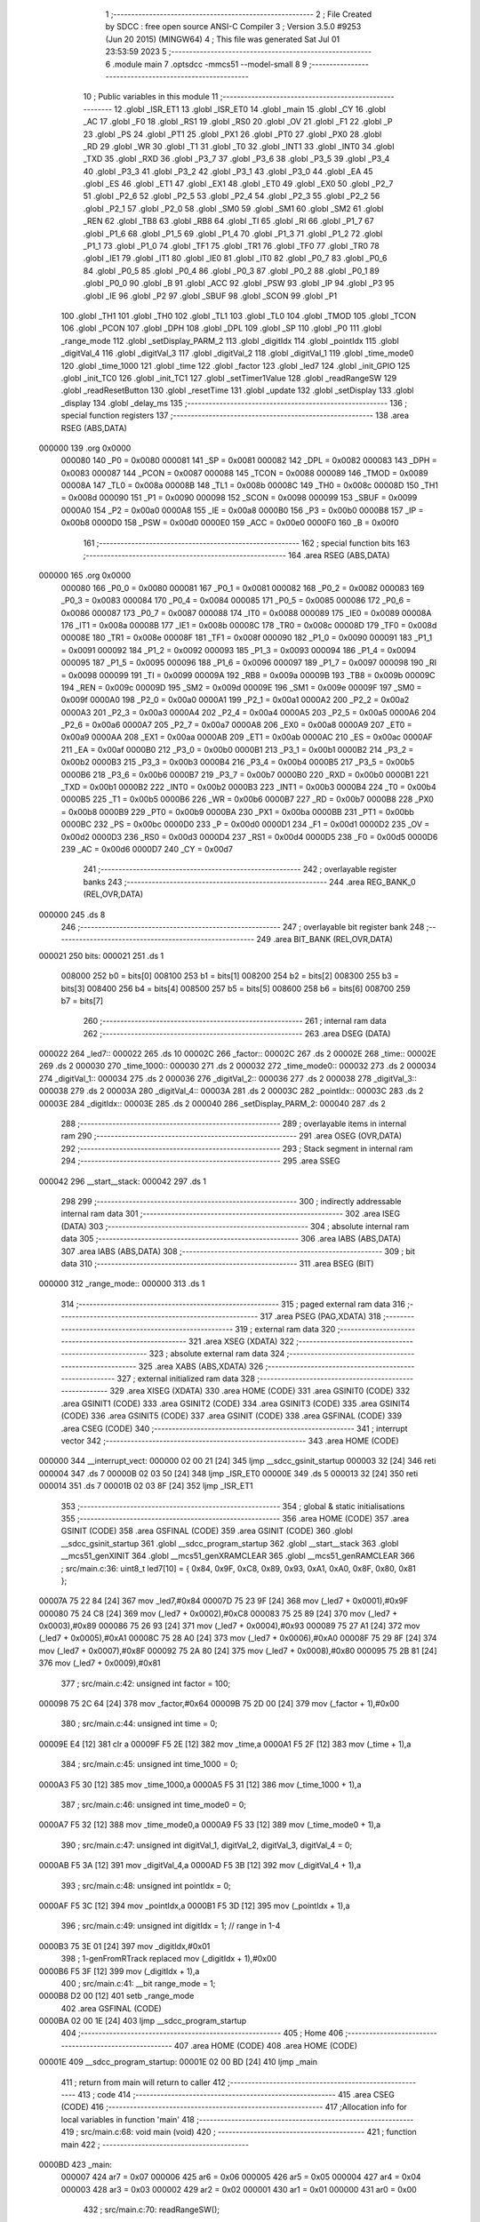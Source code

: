                                       1 ;--------------------------------------------------------
                                      2 ; File Created by SDCC : free open source ANSI-C Compiler
                                      3 ; Version 3.5.0 #9253 (Jun 20 2015) (MINGW64)
                                      4 ; This file was generated Sat Jul 01 23:53:59 2023
                                      5 ;--------------------------------------------------------
                                      6 	.module main
                                      7 	.optsdcc -mmcs51 --model-small
                                      8 	
                                      9 ;--------------------------------------------------------
                                     10 ; Public variables in this module
                                     11 ;--------------------------------------------------------
                                     12 	.globl _ISR_ET1
                                     13 	.globl _ISR_ET0
                                     14 	.globl _main
                                     15 	.globl _CY
                                     16 	.globl _AC
                                     17 	.globl _F0
                                     18 	.globl _RS1
                                     19 	.globl _RS0
                                     20 	.globl _OV
                                     21 	.globl _F1
                                     22 	.globl _P
                                     23 	.globl _PS
                                     24 	.globl _PT1
                                     25 	.globl _PX1
                                     26 	.globl _PT0
                                     27 	.globl _PX0
                                     28 	.globl _RD
                                     29 	.globl _WR
                                     30 	.globl _T1
                                     31 	.globl _T0
                                     32 	.globl _INT1
                                     33 	.globl _INT0
                                     34 	.globl _TXD
                                     35 	.globl _RXD
                                     36 	.globl _P3_7
                                     37 	.globl _P3_6
                                     38 	.globl _P3_5
                                     39 	.globl _P3_4
                                     40 	.globl _P3_3
                                     41 	.globl _P3_2
                                     42 	.globl _P3_1
                                     43 	.globl _P3_0
                                     44 	.globl _EA
                                     45 	.globl _ES
                                     46 	.globl _ET1
                                     47 	.globl _EX1
                                     48 	.globl _ET0
                                     49 	.globl _EX0
                                     50 	.globl _P2_7
                                     51 	.globl _P2_6
                                     52 	.globl _P2_5
                                     53 	.globl _P2_4
                                     54 	.globl _P2_3
                                     55 	.globl _P2_2
                                     56 	.globl _P2_1
                                     57 	.globl _P2_0
                                     58 	.globl _SM0
                                     59 	.globl _SM1
                                     60 	.globl _SM2
                                     61 	.globl _REN
                                     62 	.globl _TB8
                                     63 	.globl _RB8
                                     64 	.globl _TI
                                     65 	.globl _RI
                                     66 	.globl _P1_7
                                     67 	.globl _P1_6
                                     68 	.globl _P1_5
                                     69 	.globl _P1_4
                                     70 	.globl _P1_3
                                     71 	.globl _P1_2
                                     72 	.globl _P1_1
                                     73 	.globl _P1_0
                                     74 	.globl _TF1
                                     75 	.globl _TR1
                                     76 	.globl _TF0
                                     77 	.globl _TR0
                                     78 	.globl _IE1
                                     79 	.globl _IT1
                                     80 	.globl _IE0
                                     81 	.globl _IT0
                                     82 	.globl _P0_7
                                     83 	.globl _P0_6
                                     84 	.globl _P0_5
                                     85 	.globl _P0_4
                                     86 	.globl _P0_3
                                     87 	.globl _P0_2
                                     88 	.globl _P0_1
                                     89 	.globl _P0_0
                                     90 	.globl _B
                                     91 	.globl _ACC
                                     92 	.globl _PSW
                                     93 	.globl _IP
                                     94 	.globl _P3
                                     95 	.globl _IE
                                     96 	.globl _P2
                                     97 	.globl _SBUF
                                     98 	.globl _SCON
                                     99 	.globl _P1
                                    100 	.globl _TH1
                                    101 	.globl _TH0
                                    102 	.globl _TL1
                                    103 	.globl _TL0
                                    104 	.globl _TMOD
                                    105 	.globl _TCON
                                    106 	.globl _PCON
                                    107 	.globl _DPH
                                    108 	.globl _DPL
                                    109 	.globl _SP
                                    110 	.globl _P0
                                    111 	.globl _range_mode
                                    112 	.globl _setDisplay_PARM_2
                                    113 	.globl _digitIdx
                                    114 	.globl _pointIdx
                                    115 	.globl _digitVal_4
                                    116 	.globl _digitVal_3
                                    117 	.globl _digitVal_2
                                    118 	.globl _digitVal_1
                                    119 	.globl _time_mode0
                                    120 	.globl _time_1000
                                    121 	.globl _time
                                    122 	.globl _factor
                                    123 	.globl _led7
                                    124 	.globl _init_GPIO
                                    125 	.globl _init_TC0
                                    126 	.globl _init_TC1
                                    127 	.globl _setTimer1Value
                                    128 	.globl _readRangeSW
                                    129 	.globl _readResetButton
                                    130 	.globl _resetTime
                                    131 	.globl _update
                                    132 	.globl _setDisplay
                                    133 	.globl _display
                                    134 	.globl _delay_ms
                                    135 ;--------------------------------------------------------
                                    136 ; special function registers
                                    137 ;--------------------------------------------------------
                                    138 	.area RSEG    (ABS,DATA)
      000000                        139 	.org 0x0000
                           000080   140 _P0	=	0x0080
                           000081   141 _SP	=	0x0081
                           000082   142 _DPL	=	0x0082
                           000083   143 _DPH	=	0x0083
                           000087   144 _PCON	=	0x0087
                           000088   145 _TCON	=	0x0088
                           000089   146 _TMOD	=	0x0089
                           00008A   147 _TL0	=	0x008a
                           00008B   148 _TL1	=	0x008b
                           00008C   149 _TH0	=	0x008c
                           00008D   150 _TH1	=	0x008d
                           000090   151 _P1	=	0x0090
                           000098   152 _SCON	=	0x0098
                           000099   153 _SBUF	=	0x0099
                           0000A0   154 _P2	=	0x00a0
                           0000A8   155 _IE	=	0x00a8
                           0000B0   156 _P3	=	0x00b0
                           0000B8   157 _IP	=	0x00b8
                           0000D0   158 _PSW	=	0x00d0
                           0000E0   159 _ACC	=	0x00e0
                           0000F0   160 _B	=	0x00f0
                                    161 ;--------------------------------------------------------
                                    162 ; special function bits
                                    163 ;--------------------------------------------------------
                                    164 	.area RSEG    (ABS,DATA)
      000000                        165 	.org 0x0000
                           000080   166 _P0_0	=	0x0080
                           000081   167 _P0_1	=	0x0081
                           000082   168 _P0_2	=	0x0082
                           000083   169 _P0_3	=	0x0083
                           000084   170 _P0_4	=	0x0084
                           000085   171 _P0_5	=	0x0085
                           000086   172 _P0_6	=	0x0086
                           000087   173 _P0_7	=	0x0087
                           000088   174 _IT0	=	0x0088
                           000089   175 _IE0	=	0x0089
                           00008A   176 _IT1	=	0x008a
                           00008B   177 _IE1	=	0x008b
                           00008C   178 _TR0	=	0x008c
                           00008D   179 _TF0	=	0x008d
                           00008E   180 _TR1	=	0x008e
                           00008F   181 _TF1	=	0x008f
                           000090   182 _P1_0	=	0x0090
                           000091   183 _P1_1	=	0x0091
                           000092   184 _P1_2	=	0x0092
                           000093   185 _P1_3	=	0x0093
                           000094   186 _P1_4	=	0x0094
                           000095   187 _P1_5	=	0x0095
                           000096   188 _P1_6	=	0x0096
                           000097   189 _P1_7	=	0x0097
                           000098   190 _RI	=	0x0098
                           000099   191 _TI	=	0x0099
                           00009A   192 _RB8	=	0x009a
                           00009B   193 _TB8	=	0x009b
                           00009C   194 _REN	=	0x009c
                           00009D   195 _SM2	=	0x009d
                           00009E   196 _SM1	=	0x009e
                           00009F   197 _SM0	=	0x009f
                           0000A0   198 _P2_0	=	0x00a0
                           0000A1   199 _P2_1	=	0x00a1
                           0000A2   200 _P2_2	=	0x00a2
                           0000A3   201 _P2_3	=	0x00a3
                           0000A4   202 _P2_4	=	0x00a4
                           0000A5   203 _P2_5	=	0x00a5
                           0000A6   204 _P2_6	=	0x00a6
                           0000A7   205 _P2_7	=	0x00a7
                           0000A8   206 _EX0	=	0x00a8
                           0000A9   207 _ET0	=	0x00a9
                           0000AA   208 _EX1	=	0x00aa
                           0000AB   209 _ET1	=	0x00ab
                           0000AC   210 _ES	=	0x00ac
                           0000AF   211 _EA	=	0x00af
                           0000B0   212 _P3_0	=	0x00b0
                           0000B1   213 _P3_1	=	0x00b1
                           0000B2   214 _P3_2	=	0x00b2
                           0000B3   215 _P3_3	=	0x00b3
                           0000B4   216 _P3_4	=	0x00b4
                           0000B5   217 _P3_5	=	0x00b5
                           0000B6   218 _P3_6	=	0x00b6
                           0000B7   219 _P3_7	=	0x00b7
                           0000B0   220 _RXD	=	0x00b0
                           0000B1   221 _TXD	=	0x00b1
                           0000B2   222 _INT0	=	0x00b2
                           0000B3   223 _INT1	=	0x00b3
                           0000B4   224 _T0	=	0x00b4
                           0000B5   225 _T1	=	0x00b5
                           0000B6   226 _WR	=	0x00b6
                           0000B7   227 _RD	=	0x00b7
                           0000B8   228 _PX0	=	0x00b8
                           0000B9   229 _PT0	=	0x00b9
                           0000BA   230 _PX1	=	0x00ba
                           0000BB   231 _PT1	=	0x00bb
                           0000BC   232 _PS	=	0x00bc
                           0000D0   233 _P	=	0x00d0
                           0000D1   234 _F1	=	0x00d1
                           0000D2   235 _OV	=	0x00d2
                           0000D3   236 _RS0	=	0x00d3
                           0000D4   237 _RS1	=	0x00d4
                           0000D5   238 _F0	=	0x00d5
                           0000D6   239 _AC	=	0x00d6
                           0000D7   240 _CY	=	0x00d7
                                    241 ;--------------------------------------------------------
                                    242 ; overlayable register banks
                                    243 ;--------------------------------------------------------
                                    244 	.area REG_BANK_0	(REL,OVR,DATA)
      000000                        245 	.ds 8
                                    246 ;--------------------------------------------------------
                                    247 ; overlayable bit register bank
                                    248 ;--------------------------------------------------------
                                    249 	.area BIT_BANK	(REL,OVR,DATA)
      000021                        250 bits:
      000021                        251 	.ds 1
                           008000   252 	b0 = bits[0]
                           008100   253 	b1 = bits[1]
                           008200   254 	b2 = bits[2]
                           008300   255 	b3 = bits[3]
                           008400   256 	b4 = bits[4]
                           008500   257 	b5 = bits[5]
                           008600   258 	b6 = bits[6]
                           008700   259 	b7 = bits[7]
                                    260 ;--------------------------------------------------------
                                    261 ; internal ram data
                                    262 ;--------------------------------------------------------
                                    263 	.area DSEG    (DATA)
      000022                        264 _led7::
      000022                        265 	.ds 10
      00002C                        266 _factor::
      00002C                        267 	.ds 2
      00002E                        268 _time::
      00002E                        269 	.ds 2
      000030                        270 _time_1000::
      000030                        271 	.ds 2
      000032                        272 _time_mode0::
      000032                        273 	.ds 2
      000034                        274 _digitVal_1::
      000034                        275 	.ds 2
      000036                        276 _digitVal_2::
      000036                        277 	.ds 2
      000038                        278 _digitVal_3::
      000038                        279 	.ds 2
      00003A                        280 _digitVal_4::
      00003A                        281 	.ds 2
      00003C                        282 _pointIdx::
      00003C                        283 	.ds 2
      00003E                        284 _digitIdx::
      00003E                        285 	.ds 2
      000040                        286 _setDisplay_PARM_2:
      000040                        287 	.ds 2
                                    288 ;--------------------------------------------------------
                                    289 ; overlayable items in internal ram 
                                    290 ;--------------------------------------------------------
                                    291 	.area	OSEG    (OVR,DATA)
                                    292 ;--------------------------------------------------------
                                    293 ; Stack segment in internal ram 
                                    294 ;--------------------------------------------------------
                                    295 	.area	SSEG
      000042                        296 __start__stack:
      000042                        297 	.ds	1
                                    298 
                                    299 ;--------------------------------------------------------
                                    300 ; indirectly addressable internal ram data
                                    301 ;--------------------------------------------------------
                                    302 	.area ISEG    (DATA)
                                    303 ;--------------------------------------------------------
                                    304 ; absolute internal ram data
                                    305 ;--------------------------------------------------------
                                    306 	.area IABS    (ABS,DATA)
                                    307 	.area IABS    (ABS,DATA)
                                    308 ;--------------------------------------------------------
                                    309 ; bit data
                                    310 ;--------------------------------------------------------
                                    311 	.area BSEG    (BIT)
      000000                        312 _range_mode::
      000000                        313 	.ds 1
                                    314 ;--------------------------------------------------------
                                    315 ; paged external ram data
                                    316 ;--------------------------------------------------------
                                    317 	.area PSEG    (PAG,XDATA)
                                    318 ;--------------------------------------------------------
                                    319 ; external ram data
                                    320 ;--------------------------------------------------------
                                    321 	.area XSEG    (XDATA)
                                    322 ;--------------------------------------------------------
                                    323 ; absolute external ram data
                                    324 ;--------------------------------------------------------
                                    325 	.area XABS    (ABS,XDATA)
                                    326 ;--------------------------------------------------------
                                    327 ; external initialized ram data
                                    328 ;--------------------------------------------------------
                                    329 	.area XISEG   (XDATA)
                                    330 	.area HOME    (CODE)
                                    331 	.area GSINIT0 (CODE)
                                    332 	.area GSINIT1 (CODE)
                                    333 	.area GSINIT2 (CODE)
                                    334 	.area GSINIT3 (CODE)
                                    335 	.area GSINIT4 (CODE)
                                    336 	.area GSINIT5 (CODE)
                                    337 	.area GSINIT  (CODE)
                                    338 	.area GSFINAL (CODE)
                                    339 	.area CSEG    (CODE)
                                    340 ;--------------------------------------------------------
                                    341 ; interrupt vector 
                                    342 ;--------------------------------------------------------
                                    343 	.area HOME    (CODE)
      000000                        344 __interrupt_vect:
      000000 02 00 21         [24]  345 	ljmp	__sdcc_gsinit_startup
      000003 32               [24]  346 	reti
      000004                        347 	.ds	7
      00000B 02 03 50         [24]  348 	ljmp	_ISR_ET0
      00000E                        349 	.ds	5
      000013 32               [24]  350 	reti
      000014                        351 	.ds	7
      00001B 02 03 8F         [24]  352 	ljmp	_ISR_ET1
                                    353 ;--------------------------------------------------------
                                    354 ; global & static initialisations
                                    355 ;--------------------------------------------------------
                                    356 	.area HOME    (CODE)
                                    357 	.area GSINIT  (CODE)
                                    358 	.area GSFINAL (CODE)
                                    359 	.area GSINIT  (CODE)
                                    360 	.globl __sdcc_gsinit_startup
                                    361 	.globl __sdcc_program_startup
                                    362 	.globl __start__stack
                                    363 	.globl __mcs51_genXINIT
                                    364 	.globl __mcs51_genXRAMCLEAR
                                    365 	.globl __mcs51_genRAMCLEAR
                                    366 ;	src/main.c:36: uint8_t led7[10] = { 0x84, 0x9F, 0xC8, 0x89, 0x93, 0xA1, 0xA0, 0x8F, 0x80, 0x81 };
      00007A 75 22 84         [24]  367 	mov	_led7,#0x84
      00007D 75 23 9F         [24]  368 	mov	(_led7 + 0x0001),#0x9F
      000080 75 24 C8         [24]  369 	mov	(_led7 + 0x0002),#0xC8
      000083 75 25 89         [24]  370 	mov	(_led7 + 0x0003),#0x89
      000086 75 26 93         [24]  371 	mov	(_led7 + 0x0004),#0x93
      000089 75 27 A1         [24]  372 	mov	(_led7 + 0x0005),#0xA1
      00008C 75 28 A0         [24]  373 	mov	(_led7 + 0x0006),#0xA0
      00008F 75 29 8F         [24]  374 	mov	(_led7 + 0x0007),#0x8F
      000092 75 2A 80         [24]  375 	mov	(_led7 + 0x0008),#0x80
      000095 75 2B 81         [24]  376 	mov	(_led7 + 0x0009),#0x81
                                    377 ;	src/main.c:42: unsigned int factor = 100;
      000098 75 2C 64         [24]  378 	mov	_factor,#0x64
      00009B 75 2D 00         [24]  379 	mov	(_factor + 1),#0x00
                                    380 ;	src/main.c:44: unsigned int time = 0;
      00009E E4               [12]  381 	clr	a
      00009F F5 2E            [12]  382 	mov	_time,a
      0000A1 F5 2F            [12]  383 	mov	(_time + 1),a
                                    384 ;	src/main.c:45: unsigned int time_1000 = 0;
      0000A3 F5 30            [12]  385 	mov	_time_1000,a
      0000A5 F5 31            [12]  386 	mov	(_time_1000 + 1),a
                                    387 ;	src/main.c:46: unsigned int time_mode0 = 0;
      0000A7 F5 32            [12]  388 	mov	_time_mode0,a
      0000A9 F5 33            [12]  389 	mov	(_time_mode0 + 1),a
                                    390 ;	src/main.c:47: unsigned int digitVal_1, digitVal_2, digitVal_3, digitVal_4 = 0;
      0000AB F5 3A            [12]  391 	mov	_digitVal_4,a
      0000AD F5 3B            [12]  392 	mov	(_digitVal_4 + 1),a
                                    393 ;	src/main.c:48: unsigned int pointIdx = 0;
      0000AF F5 3C            [12]  394 	mov	_pointIdx,a
      0000B1 F5 3D            [12]  395 	mov	(_pointIdx + 1),a
                                    396 ;	src/main.c:49: unsigned int digitIdx = 1; // range in 1-4
      0000B3 75 3E 01         [24]  397 	mov	_digitIdx,#0x01
                                    398 ;	1-genFromRTrack replaced	mov	(_digitIdx + 1),#0x00
      0000B6 F5 3F            [12]  399 	mov	(_digitIdx + 1),a
                                    400 ;	src/main.c:41: __bit range_mode = 1;
      0000B8 D2 00            [12]  401 	setb	_range_mode
                                    402 	.area GSFINAL (CODE)
      0000BA 02 00 1E         [24]  403 	ljmp	__sdcc_program_startup
                                    404 ;--------------------------------------------------------
                                    405 ; Home
                                    406 ;--------------------------------------------------------
                                    407 	.area HOME    (CODE)
                                    408 	.area HOME    (CODE)
      00001E                        409 __sdcc_program_startup:
      00001E 02 00 BD         [24]  410 	ljmp	_main
                                    411 ;	return from main will return to caller
                                    412 ;--------------------------------------------------------
                                    413 ; code
                                    414 ;--------------------------------------------------------
                                    415 	.area CSEG    (CODE)
                                    416 ;------------------------------------------------------------
                                    417 ;Allocation info for local variables in function 'main'
                                    418 ;------------------------------------------------------------
                                    419 ;	src/main.c:68: void main (void)
                                    420 ;	-----------------------------------------
                                    421 ;	 function main
                                    422 ;	-----------------------------------------
      0000BD                        423 _main:
                           000007   424 	ar7 = 0x07
                           000006   425 	ar6 = 0x06
                           000005   426 	ar5 = 0x05
                           000004   427 	ar4 = 0x04
                           000003   428 	ar3 = 0x03
                           000002   429 	ar2 = 0x02
                           000001   430 	ar1 = 0x01
                           000000   431 	ar0 = 0x00
                                    432 ;	src/main.c:70: readRangeSW();
      0000BD 12 01 09         [24]  433 	lcall	_readRangeSW
                                    434 ;	src/main.c:71: init_GPIO();
      0000C0 12 00 DA         [24]  435 	lcall	_init_GPIO
                                    436 ;	src/main.c:72: init_TC0();
      0000C3 12 00 E1         [24]  437 	lcall	_init_TC0
                                    438 ;	src/main.c:73: init_TC1();
      0000C6 12 00 F3         [24]  439 	lcall	_init_TC1
                                    440 ;	src/main.c:75: update();
      0000C9 12 01 57         [24]  441 	lcall	_update
                                    442 ;	src/main.c:76: while (1)
      0000CC                        443 00102$:
                                    444 ;	src/main.c:78: readRangeSW();
      0000CC 12 01 09         [24]  445 	lcall	_readRangeSW
                                    446 ;	src/main.c:79: readResetButton();
      0000CF 12 01 37         [24]  447 	lcall	_readResetButton
                                    448 ;	src/main.c:80: delay_ms(20);
      0000D2 90 00 14         [24]  449 	mov	dptr,#0x0014
      0000D5 12 03 25         [24]  450 	lcall	_delay_ms
      0000D8 80 F2            [24]  451 	sjmp	00102$
                                    452 ;------------------------------------------------------------
                                    453 ;Allocation info for local variables in function 'init_GPIO'
                                    454 ;------------------------------------------------------------
                                    455 ;	src/main.c:84: void init_GPIO(void)
                                    456 ;	-----------------------------------------
                                    457 ;	 function init_GPIO
                                    458 ;	-----------------------------------------
      0000DA                        459 _init_GPIO:
                                    460 ;	src/main.c:86: RESET = 0;
      0000DA C2 B7            [12]  461 	clr	_P3_7
                                    462 ;	src/main.c:87: COM = 1;
      0000DC D2 B1            [12]  463 	setb	_P3_1
                                    464 ;	src/main.c:88: RANGE_SW = 1;
      0000DE D2 B0            [12]  465 	setb	_P3_0
      0000E0 22               [24]  466 	ret
                                    467 ;------------------------------------------------------------
                                    468 ;Allocation info for local variables in function 'init_TC0'
                                    469 ;------------------------------------------------------------
                                    470 ;	src/main.c:92: void init_TC0(void)
                                    471 ;	-----------------------------------------
                                    472 ;	 function init_TC0
                                    473 ;	-----------------------------------------
      0000E1                        474 _init_TC0:
                                    475 ;	src/main.c:94: ET0 = 1;         // cho phep ngat timer 0
      0000E1 D2 A9            [12]  476 	setb	_ET0
                                    477 ;	src/main.c:95: TMOD = 0x02;    //Sd Timer0 che do 8bit tu nap lai (ngat timer)
      0000E3 75 89 02         [24]  478 	mov	_TMOD,#0x02
                                    479 ;	src/main.c:96: TH0 = 0x1F;      //Nap gia tri bat dau 8bit
      0000E6 75 8C 1F         [24]  480 	mov	_TH0,#0x1F
                                    481 ;	src/main.c:97: TL0 = 0x1F;
      0000E9 75 8A 1F         [24]  482 	mov	_TL0,#0x1F
                                    483 ;	src/main.c:98: TR0 = 1;         //Khoi dong timer0
      0000EC D2 8C            [12]  484 	setb	_TR0
                                    485 ;	src/main.c:99: ET0 = 1;         //Ngat timer0
      0000EE D2 A9            [12]  486 	setb	_ET0
                                    487 ;	src/main.c:100: EA = 1;          // cho phep ngat toan cuc
      0000F0 D2 AF            [12]  488 	setb	_EA
      0000F2 22               [24]  489 	ret
                                    490 ;------------------------------------------------------------
                                    491 ;Allocation info for local variables in function 'init_TC1'
                                    492 ;------------------------------------------------------------
                                    493 ;	src/main.c:104: void init_TC1(void)
                                    494 ;	-----------------------------------------
                                    495 ;	 function init_TC1
                                    496 ;	-----------------------------------------
      0000F3                        497 _init_TC1:
                                    498 ;	src/main.c:106: ET1 = 1;         // cho phep ngat timer 1
      0000F3 D2 AB            [12]  499 	setb	_ET1
                                    500 ;	src/main.c:107: TMOD |= 0x10;    //Use Timer1 at 16-bit timer mode.
      0000F5 43 89 10         [24]  501 	orl	_TMOD,#0x10
                                    502 ;	src/main.c:108: setTimer1Value();
      0000F8 12 01 02         [24]  503 	lcall	_setTimer1Value
                                    504 ;	src/main.c:109: TR1 = 1;         //Khoi dong timer1
      0000FB D2 8E            [12]  505 	setb	_TR1
                                    506 ;	src/main.c:110: ET1 = 1;         //Ngat timer1
      0000FD D2 AB            [12]  507 	setb	_ET1
                                    508 ;	src/main.c:111: EA = 1;          // cho phep ngat toan cuc
      0000FF D2 AF            [12]  509 	setb	_EA
      000101 22               [24]  510 	ret
                                    511 ;------------------------------------------------------------
                                    512 ;Allocation info for local variables in function 'setTimer1Value'
                                    513 ;------------------------------------------------------------
                                    514 ;	src/main.c:114: void setTimer1Value(void)
                                    515 ;	-----------------------------------------
                                    516 ;	 function setTimer1Value
                                    517 ;	-----------------------------------------
      000102                        518 _setTimer1Value:
                                    519 ;	src/main.c:117: TH1 = 0x03;
      000102 75 8D 03         [24]  520 	mov	_TH1,#0x03
                                    521 ;	src/main.c:118: TL1 = 0x8E;
      000105 75 8B 8E         [24]  522 	mov	_TL1,#0x8E
      000108 22               [24]  523 	ret
                                    524 ;------------------------------------------------------------
                                    525 ;Allocation info for local variables in function 'readRangeSW'
                                    526 ;------------------------------------------------------------
                                    527 ;	src/main.c:121: void readRangeSW(void)
                                    528 ;	-----------------------------------------
                                    529 ;	 function readRangeSW
                                    530 ;	-----------------------------------------
      000109                        531 _readRangeSW:
                                    532 ;	src/main.c:123: if (range_mode != RANGE_SW) {
      000109 A2 00            [12]  533 	mov	c,_range_mode
      00010B 20 B0 01         [24]  534 	jb	_P3_0,00119$
      00010E B3               [12]  535 	cpl	c
      00010F                        536 00119$:
      00010F 40 25            [24]  537 	jc	00108$
                                    538 ;	src/main.c:124: delay_ms(50);
      000111 90 00 32         [24]  539 	mov	dptr,#0x0032
      000114 12 03 25         [24]  540 	lcall	_delay_ms
                                    541 ;	src/main.c:125: if (range_mode != RANGE_SW){
      000117 A2 00            [12]  542 	mov	c,_range_mode
      000119 20 B0 01         [24]  543 	jb	_P3_0,00121$
      00011C B3               [12]  544 	cpl	c
      00011D                        545 00121$:
      00011D 40 17            [24]  546 	jc	00108$
                                    547 ;	src/main.c:126: range_mode = RANGE_SW;
      00011F A2 B0            [12]  548 	mov	c,_P3_0
                                    549 ;	src/main.c:127: if (range_mode == 1) {
      000121 92 00            [24]  550 	mov	_range_mode,c
      000123 50 08            [24]  551 	jnc	00102$
                                    552 ;	src/main.c:128: factor = 100;
      000125 75 2C 64         [24]  553 	mov	_factor,#0x64
      000128 75 2D 00         [24]  554 	mov	(_factor + 1),#0x00
      00012B 80 06            [24]  555 	sjmp	00103$
      00012D                        556 00102$:
                                    557 ;	src/main.c:130: factor = 1000;
      00012D 75 2C E8         [24]  558 	mov	_factor,#0xE8
      000130 75 2D 03         [24]  559 	mov	(_factor + 1),#0x03
      000133                        560 00103$:
                                    561 ;	src/main.c:133: update();
      000133 02 01 57         [24]  562 	ljmp	_update
      000136                        563 00108$:
      000136 22               [24]  564 	ret
                                    565 ;------------------------------------------------------------
                                    566 ;Allocation info for local variables in function 'readResetButton'
                                    567 ;------------------------------------------------------------
                                    568 ;	src/main.c:138: void readResetButton()
                                    569 ;	-----------------------------------------
                                    570 ;	 function readResetButton
                                    571 ;	-----------------------------------------
      000137                        572 _readResetButton:
                                    573 ;	src/main.c:140: if (RESET == 1) {
      000137 30 B7 14         [24]  574 	jnb	_P3_7,00106$
                                    575 ;	src/main.c:141: delay_ms(20);
      00013A 90 00 14         [24]  576 	mov	dptr,#0x0014
      00013D 12 03 25         [24]  577 	lcall	_delay_ms
                                    578 ;	src/main.c:142: while (RESET == 1){
      000140                        579 00101$:
      000140 30 B7 08         [24]  580 	jnb	_P3_7,00103$
                                    581 ;	src/main.c:143: delay_ms(10);
      000143 90 00 0A         [24]  582 	mov	dptr,#0x000A
      000146 12 03 25         [24]  583 	lcall	_delay_ms
      000149 80 F5            [24]  584 	sjmp	00101$
      00014B                        585 00103$:
                                    586 ;	src/main.c:145: resetTime();
      00014B 02 01 4F         [24]  587 	ljmp	_resetTime
      00014E                        588 00106$:
      00014E 22               [24]  589 	ret
                                    590 ;------------------------------------------------------------
                                    591 ;Allocation info for local variables in function 'resetTime'
                                    592 ;------------------------------------------------------------
                                    593 ;	src/main.c:149: void resetTime()
                                    594 ;	-----------------------------------------
                                    595 ;	 function resetTime
                                    596 ;	-----------------------------------------
      00014F                        597 _resetTime:
                                    598 ;	src/main.c:151: time = 0;
      00014F E4               [12]  599 	clr	a
      000150 F5 2E            [12]  600 	mov	_time,a
      000152 F5 2F            [12]  601 	mov	(_time + 1),a
                                    602 ;	src/main.c:152: update();
      000154 02 01 57         [24]  603 	ljmp	_update
                                    604 ;------------------------------------------------------------
                                    605 ;Allocation info for local variables in function 'update'
                                    606 ;------------------------------------------------------------
                                    607 ;	src/main.c:155: void update(void)
                                    608 ;	-----------------------------------------
                                    609 ;	 function update
                                    610 ;	-----------------------------------------
      000157                        611 _update:
                                    612 ;	src/main.c:157: if (factor == 1000){
      000157 74 E8            [12]  613 	mov	a,#0xE8
      000159 B5 2C 3E         [24]  614 	cjne	a,_factor,00102$
      00015C 74 03            [12]  615 	mov	a,#0x03
      00015E B5 2D 39         [24]  616 	cjne	a,(_factor + 1),00102$
                                    617 ;	src/main.c:158: time_mode0	= (time % 1000) *10 + time_1000;
      000161 75 08 E8         [24]  618 	mov	__moduint_PARM_2,#0xE8
      000164 75 09 03         [24]  619 	mov	(__moduint_PARM_2 + 1),#0x03
      000167 85 2E 82         [24]  620 	mov	dpl,_time
      00016A 85 2F 83         [24]  621 	mov	dph,(_time + 1)
      00016D 12 04 3B         [24]  622 	lcall	__moduint
      000170 85 82 08         [24]  623 	mov	__mulint_PARM_2,dpl
      000173 85 83 09         [24]  624 	mov	(__mulint_PARM_2 + 1),dph
      000176 90 00 0A         [24]  625 	mov	dptr,#0x000A
      000179 12 04 1E         [24]  626 	lcall	__mulint
      00017C E5 82            [12]  627 	mov	a,dpl
      00017E 85 83 F0         [24]  628 	mov	b,dph
      000181 25 30            [12]  629 	add	a,_time_1000
      000183 F5 32            [12]  630 	mov	_time_mode0,a
      000185 E5 31            [12]  631 	mov	a,(_time_1000 + 1)
      000187 35 F0            [12]  632 	addc	a,b
      000189 F5 33            [12]  633 	mov	(_time_mode0 + 1),a
                                    634 ;	src/main.c:159: setDisplay(time_mode0, factor);
      00018B 85 2C 40         [24]  635 	mov	_setDisplay_PARM_2,_factor
      00018E 85 2D 41         [24]  636 	mov	(_setDisplay_PARM_2 + 1),(_factor + 1)
      000191 85 32 82         [24]  637 	mov	dpl,_time_mode0
      000194 85 33 83         [24]  638 	mov	dph,(_time_mode0 + 1)
      000197 02 01 A9         [24]  639 	ljmp	_setDisplay
      00019A                        640 00102$:
                                    641 ;	src/main.c:161: setDisplay(time, factor);
      00019A 85 2C 40         [24]  642 	mov	_setDisplay_PARM_2,_factor
      00019D 85 2D 41         [24]  643 	mov	(_setDisplay_PARM_2 + 1),(_factor + 1)
      0001A0 85 2E 82         [24]  644 	mov	dpl,_time
      0001A3 85 2F 83         [24]  645 	mov	dph,(_time + 1)
      0001A6 02 01 A9         [24]  646 	ljmp	_setDisplay
                                    647 ;------------------------------------------------------------
                                    648 ;Allocation info for local variables in function 'setDisplay'
                                    649 ;------------------------------------------------------------
                                    650 ;f                         Allocated with name '_setDisplay_PARM_2'
                                    651 ;number                    Allocated to registers r6 r7 
                                    652 ;------------------------------------------------------------
                                    653 ;	src/main.c:165: void setDisplay(unsigned int number, unsigned int f)
                                    654 ;	-----------------------------------------
                                    655 ;	 function setDisplay
                                    656 ;	-----------------------------------------
      0001A9                        657 _setDisplay:
                                    658 ;	src/main.c:167: digitVal_1 = number % 10;
      0001A9 AE 82            [24]  659 	mov	r6,dpl
      0001AB AF 83            [24]  660 	mov	r7,dph
      0001AD 75 08 0A         [24]  661 	mov	__moduint_PARM_2,#0x0A
      0001B0 75 09 00         [24]  662 	mov	(__moduint_PARM_2 + 1),#0x00
      0001B3 C0 07            [24]  663 	push	ar7
      0001B5 C0 06            [24]  664 	push	ar6
      0001B7 12 04 3B         [24]  665 	lcall	__moduint
      0001BA 85 82 34         [24]  666 	mov	_digitVal_1,dpl
      0001BD 85 83 35         [24]  667 	mov	(_digitVal_1 + 1),dph
      0001C0 D0 06            [24]  668 	pop	ar6
      0001C2 D0 07            [24]  669 	pop	ar7
                                    670 ;	src/main.c:168: digitVal_2 = (number /10) % 10;
      0001C4 75 08 0A         [24]  671 	mov	__divuint_PARM_2,#0x0A
      0001C7 75 09 00         [24]  672 	mov	(__divuint_PARM_2 + 1),#0x00
      0001CA 8E 82            [24]  673 	mov	dpl,r6
      0001CC 8F 83            [24]  674 	mov	dph,r7
      0001CE C0 07            [24]  675 	push	ar7
      0001D0 C0 06            [24]  676 	push	ar6
      0001D2 12 03 F5         [24]  677 	lcall	__divuint
      0001D5 75 08 0A         [24]  678 	mov	__moduint_PARM_2,#0x0A
      0001D8 75 09 00         [24]  679 	mov	(__moduint_PARM_2 + 1),#0x00
      0001DB 12 04 3B         [24]  680 	lcall	__moduint
      0001DE 85 82 36         [24]  681 	mov	_digitVal_2,dpl
      0001E1 85 83 37         [24]  682 	mov	(_digitVal_2 + 1),dph
      0001E4 D0 06            [24]  683 	pop	ar6
      0001E6 D0 07            [24]  684 	pop	ar7
                                    685 ;	src/main.c:169: digitVal_3 = (number /100) % 10;
      0001E8 75 08 64         [24]  686 	mov	__divuint_PARM_2,#0x64
      0001EB 75 09 00         [24]  687 	mov	(__divuint_PARM_2 + 1),#0x00
      0001EE 8E 82            [24]  688 	mov	dpl,r6
      0001F0 8F 83            [24]  689 	mov	dph,r7
      0001F2 C0 07            [24]  690 	push	ar7
      0001F4 C0 06            [24]  691 	push	ar6
      0001F6 12 03 F5         [24]  692 	lcall	__divuint
      0001F9 75 08 0A         [24]  693 	mov	__moduint_PARM_2,#0x0A
      0001FC 75 09 00         [24]  694 	mov	(__moduint_PARM_2 + 1),#0x00
      0001FF 12 04 3B         [24]  695 	lcall	__moduint
      000202 85 82 38         [24]  696 	mov	_digitVal_3,dpl
      000205 85 83 39         [24]  697 	mov	(_digitVal_3 + 1),dph
      000208 D0 06            [24]  698 	pop	ar6
      00020A D0 07            [24]  699 	pop	ar7
                                    700 ;	src/main.c:170: digitVal_4 = (number /1000) % 10;
      00020C 75 08 E8         [24]  701 	mov	__divuint_PARM_2,#0xE8
      00020F 75 09 03         [24]  702 	mov	(__divuint_PARM_2 + 1),#0x03
      000212 8E 82            [24]  703 	mov	dpl,r6
      000214 8F 83            [24]  704 	mov	dph,r7
      000216 12 03 F5         [24]  705 	lcall	__divuint
      000219 75 08 0A         [24]  706 	mov	__moduint_PARM_2,#0x0A
      00021C 75 09 00         [24]  707 	mov	(__moduint_PARM_2 + 1),#0x00
      00021F 12 04 3B         [24]  708 	lcall	__moduint
      000222 85 82 3A         [24]  709 	mov	_digitVal_4,dpl
      000225 85 83 3B         [24]  710 	mov	(_digitVal_4 + 1),dph
                                    711 ;	src/main.c:172: if (f == 1){
      000228 74 01            [12]  712 	mov	a,#0x01
      00022A B5 40 06         [24]  713 	cjne	a,_setDisplay_PARM_2,00126$
      00022D E4               [12]  714 	clr	a
      00022E B5 41 02         [24]  715 	cjne	a,(_setDisplay_PARM_2 + 1),00126$
      000231 80 02            [24]  716 	sjmp	00127$
      000233                        717 00126$:
      000233 80 06            [24]  718 	sjmp	00110$
      000235                        719 00127$:
                                    720 ;	src/main.c:173: pointIdx = 0;
      000235 E4               [12]  721 	clr	a
      000236 F5 3C            [12]  722 	mov	_pointIdx,a
      000238 F5 3D            [12]  723 	mov	(_pointIdx + 1),a
      00023A 22               [24]  724 	ret
      00023B                        725 00110$:
                                    726 ;	src/main.c:174: } else if (f == 10) {
      00023B 74 0A            [12]  727 	mov	a,#0x0A
      00023D B5 40 06         [24]  728 	cjne	a,_setDisplay_PARM_2,00128$
      000240 E4               [12]  729 	clr	a
      000241 B5 41 02         [24]  730 	cjne	a,(_setDisplay_PARM_2 + 1),00128$
      000244 80 02            [24]  731 	sjmp	00129$
      000246                        732 00128$:
      000246 80 07            [24]  733 	sjmp	00107$
      000248                        734 00129$:
                                    735 ;	src/main.c:175: pointIdx = 2;
      000248 75 3C 02         [24]  736 	mov	_pointIdx,#0x02
      00024B 75 3D 00         [24]  737 	mov	(_pointIdx + 1),#0x00
      00024E 22               [24]  738 	ret
      00024F                        739 00107$:
                                    740 ;	src/main.c:176: } else if (f == 100) {
      00024F 74 64            [12]  741 	mov	a,#0x64
      000251 B5 40 06         [24]  742 	cjne	a,_setDisplay_PARM_2,00130$
      000254 E4               [12]  743 	clr	a
      000255 B5 41 02         [24]  744 	cjne	a,(_setDisplay_PARM_2 + 1),00130$
      000258 80 02            [24]  745 	sjmp	00131$
      00025A                        746 00130$:
      00025A 80 07            [24]  747 	sjmp	00104$
      00025C                        748 00131$:
                                    749 ;	src/main.c:177: pointIdx = 3;
      00025C 75 3C 03         [24]  750 	mov	_pointIdx,#0x03
      00025F 75 3D 00         [24]  751 	mov	(_pointIdx + 1),#0x00
      000262 22               [24]  752 	ret
      000263                        753 00104$:
                                    754 ;	src/main.c:178: } else if (f == 1000) {
      000263 74 E8            [12]  755 	mov	a,#0xE8
      000265 B5 40 0B         [24]  756 	cjne	a,_setDisplay_PARM_2,00112$
      000268 74 03            [12]  757 	mov	a,#0x03
      00026A B5 41 06         [24]  758 	cjne	a,(_setDisplay_PARM_2 + 1),00112$
                                    759 ;	src/main.c:179: pointIdx = 4;
      00026D 75 3C 04         [24]  760 	mov	_pointIdx,#0x04
      000270 75 3D 00         [24]  761 	mov	(_pointIdx + 1),#0x00
      000273                        762 00112$:
      000273 22               [24]  763 	ret
                                    764 ;------------------------------------------------------------
                                    765 ;Allocation info for local variables in function 'display'
                                    766 ;------------------------------------------------------------
                                    767 ;	src/main.c:183: void display(void)
                                    768 ;	-----------------------------------------
                                    769 ;	 function display
                                    770 ;	-----------------------------------------
      000274                        771 _display:
                                    772 ;	src/main.c:185: LED7_1 = 1;
      000274 D2 B5            [12]  773 	setb	_P3_5
                                    774 ;	src/main.c:186: LED7_2 = 1;
      000276 D2 B4            [12]  775 	setb	_P3_4
                                    776 ;	src/main.c:187: LED7_3 = 1;
      000278 D2 B3            [12]  777 	setb	_P3_3
                                    778 ;	src/main.c:188: LED7_4 = 1;
      00027A D2 B2            [12]  779 	setb	_P3_2
                                    780 ;	src/main.c:189: switch (digitIdx) {
      00027C C3               [12]  781 	clr	c
      00027D 74 04            [12]  782 	mov	a,#0x04
      00027F 95 3E            [12]  783 	subb	a,_digitIdx
      000281 E4               [12]  784 	clr	a
      000282 95 3F            [12]  785 	subb	a,(_digitIdx + 1)
      000284 50 03            [24]  786 	jnc	00137$
      000286 02 03 08         [24]  787 	ljmp	00113$
      000289                        788 00137$:
      000289 E5 3E            [12]  789 	mov	a,_digitIdx
      00028B 75 F0 03         [24]  790 	mov	b,#0x03
      00028E A4               [48]  791 	mul	ab
      00028F 90 02 93         [24]  792 	mov	dptr,#00138$
      000292 73               [24]  793 	jmp	@a+dptr
      000293                        794 00138$:
      000293 02 03 08         [24]  795 	ljmp	00113$
      000296 02 02 A2         [24]  796 	ljmp	00101$
      000299 02 02 BC         [24]  797 	ljmp	00104$
      00029C 02 02 D6         [24]  798 	ljmp	00107$
      00029F 02 02 F0         [24]  799 	ljmp	00110$
                                    800 ;	src/main.c:190: case 1: {
      0002A2                        801 00101$:
                                    802 ;	src/main.c:191: P1 = led7[digitVal_1];
      0002A2 E5 34            [12]  803 	mov	a,_digitVal_1
      0002A4 24 22            [12]  804 	add	a,#_led7
      0002A6 F9               [12]  805 	mov	r1,a
      0002A7 87 90            [24]  806 	mov	_P1,@r1
                                    807 ;	src/main.c:192: if (pointIdx == 1){
      0002A9 74 01            [12]  808 	mov	a,#0x01
      0002AB B5 3C 06         [24]  809 	cjne	a,_pointIdx,00139$
      0002AE E4               [12]  810 	clr	a
      0002AF B5 3D 02         [24]  811 	cjne	a,(_pointIdx + 1),00139$
      0002B2 80 02            [24]  812 	sjmp	00140$
      0002B4                        813 00139$:
      0002B4 80 02            [24]  814 	sjmp	00103$
      0002B6                        815 00140$:
                                    816 ;	src/main.c:193: LED7DP = 0;
      0002B6 C2 97            [12]  817 	clr	_P1_7
      0002B8                        818 00103$:
                                    819 ;	src/main.c:195: LED7_1 = 0;
      0002B8 C2 B5            [12]  820 	clr	_P3_5
                                    821 ;	src/main.c:196: break;
                                    822 ;	src/main.c:198: case 2: {
      0002BA 80 4C            [24]  823 	sjmp	00113$
      0002BC                        824 00104$:
                                    825 ;	src/main.c:199: P1 = led7[digitVal_2];
      0002BC E5 36            [12]  826 	mov	a,_digitVal_2
      0002BE 24 22            [12]  827 	add	a,#_led7
      0002C0 F9               [12]  828 	mov	r1,a
      0002C1 87 90            [24]  829 	mov	_P1,@r1
                                    830 ;	src/main.c:200: if (pointIdx == 2){
      0002C3 74 02            [12]  831 	mov	a,#0x02
      0002C5 B5 3C 06         [24]  832 	cjne	a,_pointIdx,00141$
      0002C8 E4               [12]  833 	clr	a
      0002C9 B5 3D 02         [24]  834 	cjne	a,(_pointIdx + 1),00141$
      0002CC 80 02            [24]  835 	sjmp	00142$
      0002CE                        836 00141$:
      0002CE 80 02            [24]  837 	sjmp	00106$
      0002D0                        838 00142$:
                                    839 ;	src/main.c:201: LED7DP = 0;
      0002D0 C2 97            [12]  840 	clr	_P1_7
      0002D2                        841 00106$:
                                    842 ;	src/main.c:203: LED7_2 = 0;
      0002D2 C2 B4            [12]  843 	clr	_P3_4
                                    844 ;	src/main.c:204: break;
                                    845 ;	src/main.c:206: case 3: {
      0002D4 80 32            [24]  846 	sjmp	00113$
      0002D6                        847 00107$:
                                    848 ;	src/main.c:207: P1 = led7[digitVal_3];
      0002D6 E5 38            [12]  849 	mov	a,_digitVal_3
      0002D8 24 22            [12]  850 	add	a,#_led7
      0002DA F9               [12]  851 	mov	r1,a
      0002DB 87 90            [24]  852 	mov	_P1,@r1
                                    853 ;	src/main.c:208: if (pointIdx == 3){
      0002DD 74 03            [12]  854 	mov	a,#0x03
      0002DF B5 3C 06         [24]  855 	cjne	a,_pointIdx,00143$
      0002E2 E4               [12]  856 	clr	a
      0002E3 B5 3D 02         [24]  857 	cjne	a,(_pointIdx + 1),00143$
      0002E6 80 02            [24]  858 	sjmp	00144$
      0002E8                        859 00143$:
      0002E8 80 02            [24]  860 	sjmp	00109$
      0002EA                        861 00144$:
                                    862 ;	src/main.c:209: LED7DP = 0;
      0002EA C2 97            [12]  863 	clr	_P1_7
      0002EC                        864 00109$:
                                    865 ;	src/main.c:211: LED7_3 = 0;
      0002EC C2 B3            [12]  866 	clr	_P3_3
                                    867 ;	src/main.c:212: break;
                                    868 ;	src/main.c:214: case 4: {
      0002EE 80 18            [24]  869 	sjmp	00113$
      0002F0                        870 00110$:
                                    871 ;	src/main.c:215: P1 = led7[digitVal_4];
      0002F0 E5 3A            [12]  872 	mov	a,_digitVal_4
      0002F2 24 22            [12]  873 	add	a,#_led7
      0002F4 F9               [12]  874 	mov	r1,a
      0002F5 87 90            [24]  875 	mov	_P1,@r1
                                    876 ;	src/main.c:216: if (pointIdx == 4){
      0002F7 74 04            [12]  877 	mov	a,#0x04
      0002F9 B5 3C 06         [24]  878 	cjne	a,_pointIdx,00145$
      0002FC E4               [12]  879 	clr	a
      0002FD B5 3D 02         [24]  880 	cjne	a,(_pointIdx + 1),00145$
      000300 80 02            [24]  881 	sjmp	00146$
      000302                        882 00145$:
      000302 80 02            [24]  883 	sjmp	00112$
      000304                        884 00146$:
                                    885 ;	src/main.c:217: LED7DP = 0;
      000304 C2 97            [12]  886 	clr	_P1_7
      000306                        887 00112$:
                                    888 ;	src/main.c:219: LED7_4 = 0;	
      000306 C2 B2            [12]  889 	clr	_P3_2
                                    890 ;	src/main.c:222: }
      000308                        891 00113$:
                                    892 ;	src/main.c:224: if (digitIdx == 4) {
      000308 74 04            [12]  893 	mov	a,#0x04
      00030A B5 3E 06         [24]  894 	cjne	a,_digitIdx,00147$
      00030D E4               [12]  895 	clr	a
      00030E B5 3F 02         [24]  896 	cjne	a,(_digitIdx + 1),00147$
      000311 80 02            [24]  897 	sjmp	00148$
      000313                        898 00147$:
      000313 80 07            [24]  899 	sjmp	00115$
      000315                        900 00148$:
                                    901 ;	src/main.c:225: digitIdx = 1;
      000315 75 3E 01         [24]  902 	mov	_digitIdx,#0x01
      000318 75 3F 00         [24]  903 	mov	(_digitIdx + 1),#0x00
      00031B 22               [24]  904 	ret
      00031C                        905 00115$:
                                    906 ;	src/main.c:227: digitIdx++;
      00031C 05 3E            [12]  907 	inc	_digitIdx
      00031E E4               [12]  908 	clr	a
      00031F B5 3E 02         [24]  909 	cjne	a,_digitIdx,00149$
      000322 05 3F            [12]  910 	inc	(_digitIdx + 1)
      000324                        911 00149$:
      000324 22               [24]  912 	ret
                                    913 ;------------------------------------------------------------
                                    914 ;Allocation info for local variables in function 'delay_ms'
                                    915 ;------------------------------------------------------------
                                    916 ;itime                     Allocated to registers r6 r7 
                                    917 ;i                         Allocated to registers r4 r5 
                                    918 ;j                         Allocated to registers r2 r3 
                                    919 ;d                         Allocated to registers 
                                    920 ;------------------------------------------------------------
                                    921 ;	src/main.c:231: void delay_ms(unsigned int itime)
                                    922 ;	-----------------------------------------
                                    923 ;	 function delay_ms
                                    924 ;	-----------------------------------------
      000325                        925 _delay_ms:
      000325 AE 82            [24]  926 	mov	r6,dpl
      000327 AF 83            [24]  927 	mov	r7,dph
                                    928 ;	src/main.c:235: for (i=0;i < itime;i++) {
      000329 7C 00            [12]  929 	mov	r4,#0x00
      00032B 7D 00            [12]  930 	mov	r5,#0x00
      00032D                        931 00107$:
      00032D C3               [12]  932 	clr	c
      00032E EC               [12]  933 	mov	a,r4
      00032F 9E               [12]  934 	subb	a,r6
      000330 ED               [12]  935 	mov	a,r5
      000331 9F               [12]  936 	subb	a,r7
      000332 50 1B            [24]  937 	jnc	00109$
                                    938 ;	src/main.c:236: for(j=0;j<1275;j++) {
      000334 7A FB            [12]  939 	mov	r2,#0xFB
      000336 7B 04            [12]  940 	mov	r3,#0x04
      000338                        941 00105$:
                                    942 ;	src/main.c:237: d=0;
      000338 EA               [12]  943 	mov	a,r2
      000339 24 FF            [12]  944 	add	a,#0xFF
      00033B F8               [12]  945 	mov	r0,a
      00033C EB               [12]  946 	mov	a,r3
      00033D 34 FF            [12]  947 	addc	a,#0xFF
      00033F F9               [12]  948 	mov	r1,a
      000340 88 02            [24]  949 	mov	ar2,r0
      000342 89 03            [24]  950 	mov	ar3,r1
                                    951 ;	src/main.c:236: for(j=0;j<1275;j++) {
      000344 E8               [12]  952 	mov	a,r0
      000345 49               [12]  953 	orl	a,r1
      000346 70 F0            [24]  954 	jnz	00105$
                                    955 ;	src/main.c:235: for (i=0;i < itime;i++) {
      000348 0C               [12]  956 	inc	r4
      000349 BC 00 E1         [24]  957 	cjne	r4,#0x00,00107$
      00034C 0D               [12]  958 	inc	r5
      00034D 80 DE            [24]  959 	sjmp	00107$
      00034F                        960 00109$:
      00034F 22               [24]  961 	ret
                                    962 ;------------------------------------------------------------
                                    963 ;Allocation info for local variables in function 'ISR_ET0'
                                    964 ;------------------------------------------------------------
                                    965 ;	src/main.c:243: void ISR_ET0 (void) __interrupt 1 
                                    966 ;	-----------------------------------------
                                    967 ;	 function ISR_ET0
                                    968 ;	-----------------------------------------
      000350                        969 _ISR_ET0:
      000350 C0 21            [24]  970 	push	bits
      000352 C0 E0            [24]  971 	push	acc
      000354 C0 F0            [24]  972 	push	b
      000356 C0 82            [24]  973 	push	dpl
      000358 C0 83            [24]  974 	push	dph
      00035A C0 07            [24]  975 	push	(0+7)
      00035C C0 06            [24]  976 	push	(0+6)
      00035E C0 05            [24]  977 	push	(0+5)
      000360 C0 04            [24]  978 	push	(0+4)
      000362 C0 03            [24]  979 	push	(0+3)
      000364 C0 02            [24]  980 	push	(0+2)
      000366 C0 01            [24]  981 	push	(0+1)
      000368 C0 00            [24]  982 	push	(0+0)
      00036A C0 D0            [24]  983 	push	psw
      00036C 75 D0 00         [24]  984 	mov	psw,#0x00
                                    985 ;	src/main.c:245: display();
      00036F 12 02 74         [24]  986 	lcall	_display
      000372 D0 D0            [24]  987 	pop	psw
      000374 D0 00            [24]  988 	pop	(0+0)
      000376 D0 01            [24]  989 	pop	(0+1)
      000378 D0 02            [24]  990 	pop	(0+2)
      00037A D0 03            [24]  991 	pop	(0+3)
      00037C D0 04            [24]  992 	pop	(0+4)
      00037E D0 05            [24]  993 	pop	(0+5)
      000380 D0 06            [24]  994 	pop	(0+6)
      000382 D0 07            [24]  995 	pop	(0+7)
      000384 D0 83            [24]  996 	pop	dph
      000386 D0 82            [24]  997 	pop	dpl
      000388 D0 F0            [24]  998 	pop	b
      00038A D0 E0            [24]  999 	pop	acc
      00038C D0 21            [24] 1000 	pop	bits
      00038E 32               [24] 1001 	reti
                                   1002 ;------------------------------------------------------------
                                   1003 ;Allocation info for local variables in function 'ISR_ET1'
                                   1004 ;------------------------------------------------------------
                                   1005 ;	src/main.c:249: void ISR_ET1 (void) __interrupt 3
                                   1006 ;	-----------------------------------------
                                   1007 ;	 function ISR_ET1
                                   1008 ;	-----------------------------------------
      00038F                       1009 _ISR_ET1:
      00038F C0 21            [24] 1010 	push	bits
      000391 C0 E0            [24] 1011 	push	acc
      000393 C0 F0            [24] 1012 	push	b
      000395 C0 82            [24] 1013 	push	dpl
      000397 C0 83            [24] 1014 	push	dph
      000399 C0 07            [24] 1015 	push	(0+7)
      00039B C0 06            [24] 1016 	push	(0+6)
      00039D C0 05            [24] 1017 	push	(0+5)
      00039F C0 04            [24] 1018 	push	(0+4)
      0003A1 C0 03            [24] 1019 	push	(0+3)
      0003A3 C0 02            [24] 1020 	push	(0+2)
      0003A5 C0 01            [24] 1021 	push	(0+1)
      0003A7 C0 00            [24] 1022 	push	(0+0)
      0003A9 C0 D0            [24] 1023 	push	psw
      0003AB 75 D0 00         [24] 1024 	mov	psw,#0x00
                                   1025 ;	src/main.c:251: if (COM == 1){
      0003AE 30 B1 24         [24] 1026 	jnb	_P3_1,00104$
                                   1027 ;	src/main.c:252: time_1000++;
      0003B1 05 30            [12] 1028 	inc	_time_1000
      0003B3 E4               [12] 1029 	clr	a
      0003B4 B5 30 02         [24] 1030 	cjne	a,_time_1000,00114$
      0003B7 05 31            [12] 1031 	inc	(_time_1000 + 1)
      0003B9                       1032 00114$:
                                   1033 ;	src/main.c:253: if (time_1000 == 10) {
      0003B9 74 0A            [12] 1034 	mov	a,#0x0A
      0003BB B5 30 06         [24] 1035 	cjne	a,_time_1000,00115$
      0003BE E4               [12] 1036 	clr	a
      0003BF B5 31 02         [24] 1037 	cjne	a,(_time_1000 + 1),00115$
      0003C2 80 02            [24] 1038 	sjmp	00116$
      0003C4                       1039 00115$:
      0003C4 80 0C            [24] 1040 	sjmp	00102$
      0003C6                       1041 00116$:
                                   1042 ;	src/main.c:254: time_1000 = 0;
      0003C6 E4               [12] 1043 	clr	a
      0003C7 F5 30            [12] 1044 	mov	_time_1000,a
      0003C9 F5 31            [12] 1045 	mov	(_time_1000 + 1),a
                                   1046 ;	src/main.c:255: time++;	
      0003CB 05 2E            [12] 1047 	inc	_time
                                   1048 ;	genFromRTrack removed	clr	a
      0003CD B5 2E 02         [24] 1049 	cjne	a,_time,00117$
      0003D0 05 2F            [12] 1050 	inc	(_time + 1)
      0003D2                       1051 00117$:
      0003D2                       1052 00102$:
                                   1053 ;	src/main.c:257: update();
      0003D2 12 01 57         [24] 1054 	lcall	_update
      0003D5                       1055 00104$:
                                   1056 ;	src/main.c:259: setTimer1Value();
      0003D5 12 01 02         [24] 1057 	lcall	_setTimer1Value
      0003D8 D0 D0            [24] 1058 	pop	psw
      0003DA D0 00            [24] 1059 	pop	(0+0)
      0003DC D0 01            [24] 1060 	pop	(0+1)
      0003DE D0 02            [24] 1061 	pop	(0+2)
      0003E0 D0 03            [24] 1062 	pop	(0+3)
      0003E2 D0 04            [24] 1063 	pop	(0+4)
      0003E4 D0 05            [24] 1064 	pop	(0+5)
      0003E6 D0 06            [24] 1065 	pop	(0+6)
      0003E8 D0 07            [24] 1066 	pop	(0+7)
      0003EA D0 83            [24] 1067 	pop	dph
      0003EC D0 82            [24] 1068 	pop	dpl
      0003EE D0 F0            [24] 1069 	pop	b
      0003F0 D0 E0            [24] 1070 	pop	acc
      0003F2 D0 21            [24] 1071 	pop	bits
      0003F4 32               [24] 1072 	reti
                                   1073 	.area CSEG    (CODE)
                                   1074 	.area CONST   (CODE)
                                   1075 	.area XINIT   (CODE)
                                   1076 	.area CABS    (ABS,CODE)
